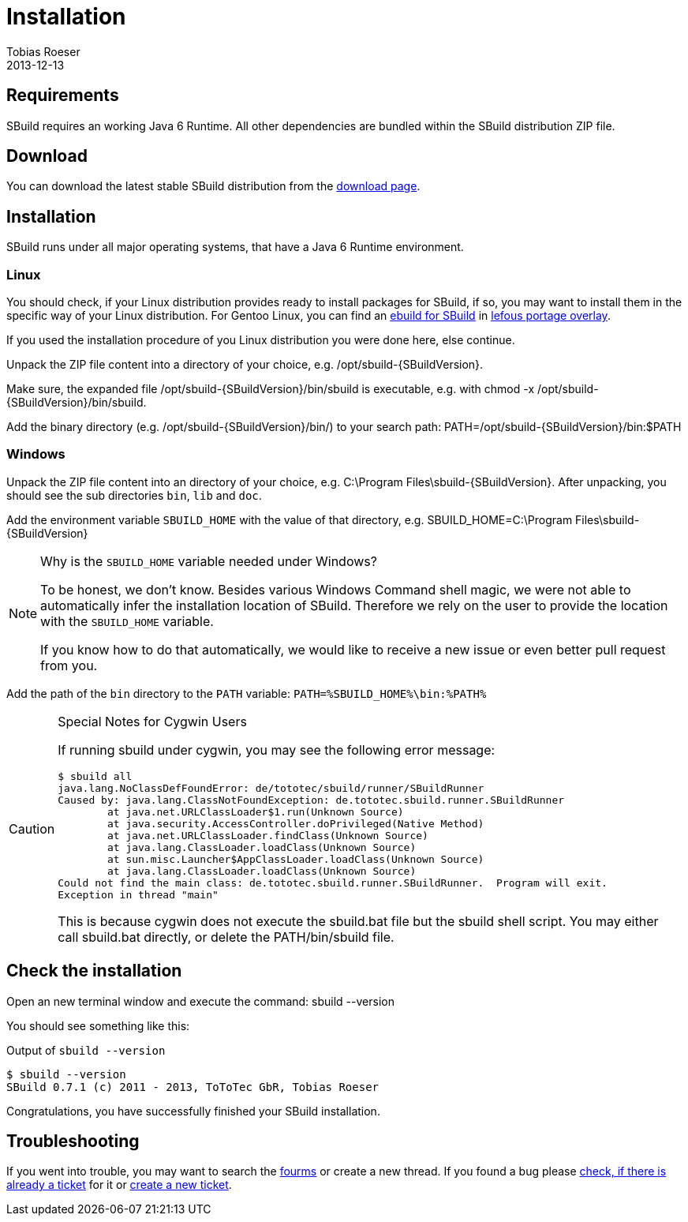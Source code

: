 = Installation
:author: Tobias Roeser
:revdate: 2013-12-13
:SBuildVersion: 0.7.1

== Requirements

SBuild requires an working Java 6 Runtime. All other dependencies are bundled within the SBuild distribution ZIP file.

== Download

You can download the latest stable SBuild distribution from the http://sbuild.tototec.de/sbuild/projects/sbuild/files[download page].

== Installation 

SBuild runs under all major operating systems, that have a Java 6 Runtime environment.

=== Linux

You should check, if your Linux distribution provides ready to install packages for SBuild, 
if so, you may want to install them in the specific way of your Linux distribution.
For Gentoo Linux, you can find an https://github.com/lefou/lefous_portage_overlay/tree/master/dev-java/sbuild-bin[ebuild for SBuild] 
in https://github.com/lefou/lefous_portage_overlay[lefous portage overlay].

If you used the installation procedure of you Linux distribution you were done here, else continue.

Unpack the ZIP file content into a directory of your choice, e.g. +/opt/sbuild-{SBuildVersion}+.

Make sure, the expanded file +/opt/sbuild-{SBuildVersion}/bin/sbuild+ is executable, e.g. with +chmod -x /opt/sbuild-{SBuildVersion}/bin/sbuild+.

Add the binary directory (e.g. +/opt/sbuild-{SBuildVersion}/bin/+) to your search path: +PATH=/opt/sbuild-{SBuildVersion}/bin:$PATH+


=== Windows

Unpack the ZIP file content into an directory of your choice, e.g. +C:\Program Files\sbuild-{SBuildVersion}+.
After unpacking, you should see the sub directories `bin`, `lib` and `doc`.

Add the environment variable `SBUILD_HOME` with the value of that directory, e.g. +SBUILD_HOME=C:\Program Files\sbuild-{SBuildVersion}+

[NOTE]
.Why is the `SBUILD_HOME` variable needed under Windows?
====
To be honest, we don't know. Besides various Windows Command shell magic, we were not able to automatically infer the installation location of SBuild.
Therefore we rely on the user to provide the location with the `SBUILD_HOME` variable.

If you know how to do that automatically, we would like to receive a new issue or even better pull request from you. 
====


Add the path of the `bin` directory to the `PATH` variable: `PATH=%SBUILD_HOME%\bin:%PATH%`

[CAUTION]
.Special Notes for Cygwin Users
====
If running sbuild under cygwin, you may see the following error message:

----
$ sbuild all
java.lang.NoClassDefFoundError: de/tototec/sbuild/runner/SBuildRunner
Caused by: java.lang.ClassNotFoundException: de.tototec.sbuild.runner.SBuildRunner
        at java.net.URLClassLoader$1.run(Unknown Source)
        at java.security.AccessController.doPrivileged(Native Method)
        at java.net.URLClassLoader.findClass(Unknown Source)
        at java.lang.ClassLoader.loadClass(Unknown Source)
        at sun.misc.Launcher$AppClassLoader.loadClass(Unknown Source)
        at java.lang.ClassLoader.loadClass(Unknown Source)
Could not find the main class: de.tototec.sbuild.runner.SBuildRunner.  Program will exit.
Exception in thread "main"
----

This is because cygwin does not execute the +sbuild.bat+ file but the +sbuild+ shell script. You may either call +sbuild.bat+ directly, or delete the +PATH/bin/sbuild+ file.
====



== Check the installation

Open an new terminal window and execute the command: +sbuild --version+

You should see something like this:

.Output of `sbuild --version`
----
$ sbuild --version
SBuild 0.7.1 (c) 2011 - 2013, ToToTec GbR, Tobias Roeser
----


Congratulations, you have successfully finished your SBuild installation.

== Troubleshooting

If you went into trouble, you may want to search the https://sbuild.tototec.de/sbuild/projects/sbuild/boards[fourms] or create a new thread.
If you found a bug please https://sbuild.tototec.de/sbuild/projects/sbuild/issues[check, if there is already a ticket] for it or https://sbuild.tototec.de/sbuild/projects/sbuild/issues/new[create a new ticket].

